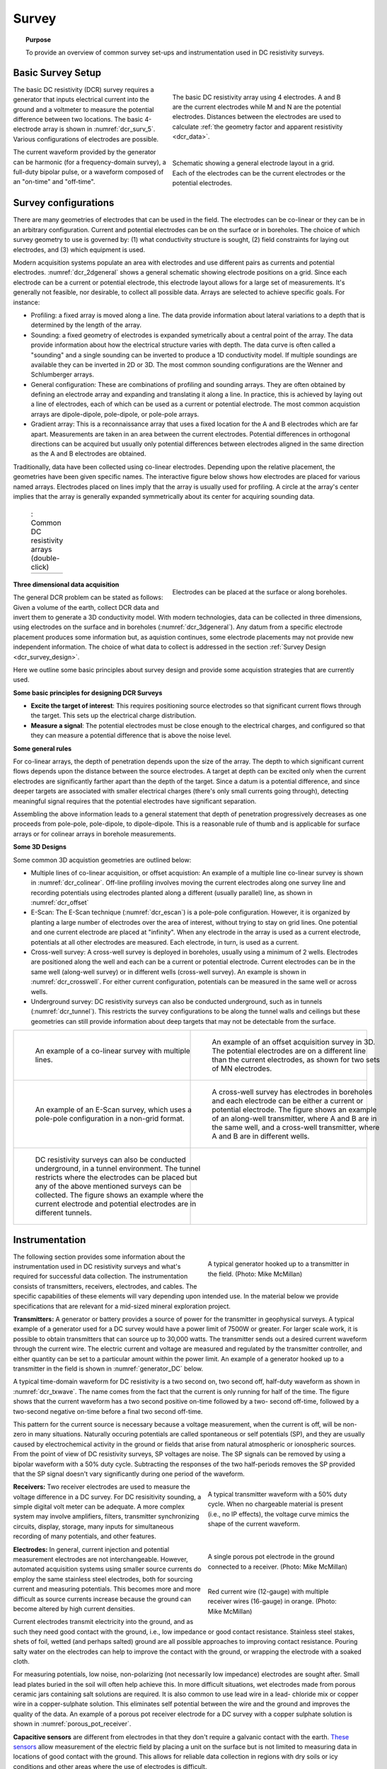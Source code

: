 .. _dcr_survey:

Survey
======

.. topic:: Purpose

   To provide an overview of common survey set-ups and instrumentation used in DC resistivity surveys.

.. _dcr_survey_basic:

Basic Survey Setup
------------------

.. figure:: images/DCR_Gradient-Schlumberger_Array.svg
        :name: dcr_surv_5
        :align: right
        :figwidth: 50%

        The basic DC resistivity array using 4 electrodes. A and B are the current electrodes while M and N are the potential electrodes. Distances between the electrodes are used to calculate :ref:`the geometry factor and apparent resistivity <dcr_data>`.

       
.. figure:: images/dcr_2dgeneral.png
        :name: dcr_2dgeneral
        :align: right
        :figwidth: 50%

        Schematic showing a general electrode layout in a grid. Each of the electrodes can be the current electrodes or the potential electrodes.
        
The basic DC resistivity (DCR) survey requires a generator that inputs electrical current into the ground and a voltmeter to measure the potential difference between two locations. The basic 4-electrode array is shown in :numref:`dcr_surv_5`. Various configurations of electrodes are possible. 

The current waveform provided by the generator can be harmonic (for a frequency-domain survey), a full-duty bipolar pulse,  or a waveform composed of an "on-time" and "off-time".

.. _dcr_survey_config:

Survey configurations
---------------------

.. .. figure:: images/MIMDASlayout.jpg
   :figwidth: 40%
   :align: right
   :name: MIMDAS_layout

..   Overview of the `MIMDAS layout <http://www.austhaigeophysics.com/A%20Comparison%20of%202D%20and%203D%20IP%20from%20Copper%20Hill%20NSW%20-%20Extended%20Abstract.pdf>`_

There are many geometries of electrodes that can be used in the field. The electrodes can be co-linear or they can be in an arbitrary configuration. Current and potential electrodes can be on the surface or in boreholes. The choice of which survey geometry to use is governed by: (1) what conductivity structure is sought, (2) field constraints for laying out electrodes, and (3) which equipment is used.

Modern acquisition systems populate an area with electrodes and use different pairs as currents and potential electrodes. :numref:`dcr_2dgeneral` shows a general schematic showing electrode positions on a grid. Since each electrode can be a current or potential electrode, this electrode layout allows for a large set of measurements. It's generally not feasible, nor desirable, to collect all possible data. Arrays are selected to achieve specific goals. For instance:


- Profiling: a fixed array is moved along a line. The data  provide information about lateral variations to a depth that is determined by the length of the array. 

- Sounding: a fixed geometry of electrodes is expanded symetrically about a central point of the array. The data provide information about how the electrical structure varies with depth. The data curve is often called a "sounding" and a single sounding can be inverted to produce a 1D conductivity model. If multiple soundings are available they can be inverted in 2D or 3D. The most common sounding configurations are the Wenner and Schlumberger arrays.

- General configuration: These are combinations of profiling and sounding arrays. They are often obtained by defining an electrode array and expanding and translating it along a line. In practice, this is achieved by laying out a line of electrodes, each of which can be used as a current or potential electrode. The most common acquistion arrays are dipole-dipole, pole-dipole, or pole-pole arrays.  

- Gradient array: This is a reconnaissance array that uses a fixed location for the A and B electrodes which are far apart. Measurements are taken in an area between the current electrodes. Potential differences in orthogonal directions can be acquired but usually only potential differences between electrodes aligned in the same direction as the A and B electrodes are obtained.

Traditionally, data have been collected using co-linear electrodes. Depending upon the relative placement, the geometries have been given specific names. The interactive figure below shows how electrodes are placed for various named arrays. Electrodes placed on lines imply that the array is usually used for profiling. A circle at the array's center implies that the array is generally expanded symmetrically about its center for acquiring sounding data.
 


.. _dcr_survradiobuttons:

 .. list-table:: : Common DC resistivity arrays (double-click)
   :header-rows: 0
   :widths: 10
   :stub-columns: 0

   *  - .. raw:: html
            :file: ./images/survey_radio_buttons.html

.. figure:: images/dcr_3dgeneral.png
        :name: dcr_3dgeneral
        :align: right
        :figwidth: 50%

        Electrodes can be placed at the surface or along boreholes.


.. _dcr_survey_3d:

**Three dimensional data acquisition**

The general DCR problem can be stated as follows: Given a volume of the earth, collect DCR data and invert them to generate a 3D conductivity model. With modern technologies, data can be collected in three dimensions, using electrodes on the surface and in boreholes (:numref:`dcr_3dgeneral`). Any datum from a specific electrode placement produces some information but, as aquistion continues, some electrode placements may not provide new independent information. The choice of what data to collect is addressed in the section :ref:`Survey Design <dcr_survey_design>`. 

Here we outline some basic principles about survey design and provide some acquistion strategies that are currently used. 

**Some basic principles for designing DCR Surveys**

- **Excite the target of interest**: This requires positioning source electrodes so that significant current flows through the target. This sets up the electrical charge distribution.

- **Measure a signal**: The potential electrodes must be close enough to the electrical charges, and configured so that they can measure a potential difference that is above the noise level.

**Some general rules**

For co-linear arrays, the depth of penetration depends upon the size of the array. 
The depth to which significant current flows depends upon the distance between the source electrodes. 
A target at depth can be excited only when the current electrodes are significantly farther apart than the depth of the target.
Since a datum is a potential difference, and since deeper targets are associated with smaller electrical charges (there's only small currents going through), detecting meaningful signal requires that the potential electrodes have significant separation.

Assembling the above information leads to a general statement that depth of penetration progressively decreases as one proceeds from pole-pole, pole-dipole, to dipole-dipole. This is a reasonable rule of thumb and is applicable for surface arrays or for colinear arrays in borehole measurements. 

**Some 3D Designs**

Some common 3D acquistion geometries are outlined below:

- Multiple lines of co-linear acquisition, or offset acquistion: An example of a multiple line co-linear survey is shown in :numref:`dcr_colinear`. Off-line profiling involves moving the current electrodes along one survey line and recording potentials using electrodes planted along a different (usually parallel) line, as shown in :numref:`dcr_offset`

- E-Scan: The E-Scan technique (:numref:`dcr_escan`) is a pole-pole configuration. However, it is organized by planting a large number of electrodes over the area of interest, without trying to stay on grid lines. One potential and one current electrode are placed at "infinity". When any electrode in the array is used as a current electrode, potentials at all other electrodes are measured. Each electrode, in turn, is used as a current. 
 
- Cross-well survey: A cross-well survey is deployed in boreholes, usually using a minimum of 2 wells. Electrodes are positioned along the well and each can be a current or potential electrode. Current electrodes can be in the same well (along-well survey) or in different wells (cross-well survey). An example is shown in :numref:`dcr_crosswell`. For either current configuration, potentials can be measured in the same well or across wells.

- Underground survey: DC resistivity surveys can also be conducted underground, such as in tunnels (:numref:`dcr_tunnel`). This restricts the survey configurations to be along the tunnel walls and ceilings but these geometries can still provide information about deep targets that may not be detectable from the surface.

.. list-table::
   :header-rows: 0
   :widths: 10 10
   :stub-columns: 0

   *  - .. figure:: images/dcr_colinear.png
          :name: dcr_colinear
          :figwidth: 100%

          An example of a co-linear survey with multiple lines.
      - .. figure:: images/dcr_offset.png
          :name: dcr_offset
          :figwidth: 100%

          An example of an offset acquisition survey in 3D. The potential electrodes are on a different line than the current electrodes, as shown for two sets of MN electrodes.

   *  - .. figure:: images/dcr_escan.png
          :name: dcr_escan
          :figwidth: 100%

          An example of an E-Scan survey, which uses a pole-pole configuration in a non-grid format.
      - .. figure:: images/dcr_crosswell.png
          :name: dcr_crosswell
          :figwidth: 100%

          A cross-well survey has electrodes in boreholes and each electrode can be either a current or potential electrode. The figure shows an example of an along-well transmitter, where A and B are in the same well, and a cross-well transmitter, where A and B are in different wells.

   *  - .. figure:: images/dcr_tunnel.png
          :name: dcr_tunnel
          :figwidth: 100%

          DC resistivity surveys can also be conducted underground, in a tunnel environment. The tunnel restricts where the electrodes can be placed but any of the above mentioned surveys can be collected. The figure shows an example where the current electrode and potential electrodes are in different tunnels.
      -


.. _dcr_instrumentation:

Instrumentation
---------------

.. figure:: images/generator_transmitter.jpg
   :figwidth: 40%
   :align: right
   :name: generator_DC

   A typical generator hooked up to a transmitter in the field. (Photo: Mike McMillan)

The following section provides some information about the instrumentation used in DC resistivity surveys and what's required for successful data collection. The instrumentation consists of transmitters, receivers, electrodes, and cables. The specific capabilities of these elements will vary depending upon intended use. In the material below we provide specifications that are relevant for a mid-sized mineral exploration project. 

.. _dcr_transmitters:

**Transmitters:** A generator or battery provides a source of power for the transmitter in
geophysical surveys. A typical example of a generator used for a DC survey would have a power limit of 7500W or
greater. 
For larger scale work, it is possible to obtain transmitters that can source up to 30,000 watts. 
The transmitter sends out a desired current waveform through the
current wire. The electric current and voltage are measured and regulated by
the transmitter controller, and either quantity can be set to a particular
amount within the power limit. An example of a generator hooked up to a
transmitter in the field is shown in :numref:`generator_DC` below.

A typical time-domain waveform for DC resistivity is a two second on, two second off,
half-duty waveform as shown in :numref:`dcr_txwave`. The name comes from the
fact that the current is only running for half of the time. The figure shows
that the current waveform has a two second positive on-time followed by a two-
second off-time, followed by a two-second negative on-time before a final two
second off-time. 

This pattern for the current source is necessary because a voltage measurement, when the current is off, will be non-zero in many situations. Naturally occuring potentials are called spontaneous or self potentials (SP), and they are usually caused by electrochemical activity in the ground or fields that arise from natural atmospheric or ionospheric sources.  From the point of view of DC resistivity surveys, SP voltages are noise.  The SP signals can be removed by using a bipolar waveform with a  50% duty cycle. Subtracting the responses of the two half-periods removes the SP provided that the SP signal doesn't vary significantly during one period of the waveform.  

.. figure:: images/txwave.gif
        :figwidth: 40%
        :name: dcr_txwave
        :align: right

        A typical transmitter waveform with a 50% duty cycle. When no chargeable material is present (i.e., no IP effects), the voltage curve mimics the shape of the current waveform.

.. When chargeable material is present the voltage curve will slowly ramp up during the positive on-time and will discharge during the corresponding off-time. The mirror image will happen during the negative on-time and off-time. Once again these curves are stacked to reduce the noise.

.. .. figure:: images/IP_waveform.jpg
   :figwidth: 40%
   :align: right
   :name: IP_waveform

..   A typical transmitter `waveform <http://gpg.geosci.xyz/en/latest/content/induced_polarization/induced_polarization_measurements_data.html>`_

.. The primary voltage, or DC component of the measured voltage is taken before any IP effect has taken place, as noted by :math:`\mathrm{V}_{\sigma}` in :numref:`IP_waveform2`, whereas the IP measurement is taken as an integral beneath the voltage curve between two user defined time points (t1 and t2). The Newmont standard is to take t1 = 450 ms and t2 = 1100 ms.

.. .. figure:: images/IP_waveform2.jpg
   :figwidth: 40%
   :align: right
   :name: IP_waveform2

..   `Location of DC and IP measurements along the receiver voltage curve <http://gpg.geosci.xyz/en/latest/content/induced_polarization/induced_polarization_measurements_data.html>`_

.. _dcr_receivers:

**Receivers:** Two receiver electrodes are used to measure the voltage difference in a DC
survey. For DC resisitivity sounding, a simple digital volt meter can be adequate. A more complex system may involve amplifiers, filters, transmitter synchronizing circuits, display, storage, many inputs for simultaneous recording of many potentials, and other features. 

.. Synchronization with the transmitter is essential if IP data are to be gathered, but it is not critical if resistivity information only is to be obtained. IP receivers also must be capable of recording several signal strengths covering several orders of magnitude because signals while the transmitter is on may be several volts, while decay voltages during the transmitter's "off" time may be only a few micro or millivolts. 

.. figure:: images/receiver_electrode_porous_pots_receiver.jpg
   :figwidth: 40%
   :align: right
   :name: porous_pot_receiver

   A single porous pot electrode in the ground connected to a receiver. (Photo: Mike McMillan)

.. figure:: images/current_receiver_wire.png
   :figwidth: 40%
   :align: right
   :name: current_receiver_wire_DC

   Red current wire (12-gauge) with multiple receiver wires (16-gauge) in orange. (Photo: Mike McMillan)


.. _dcr_electrodes:

**Electrodes:** In general, current injection and potential measurement electrodes are not interchangeable. However, automated acquisition systems using smaller source currents do employ the same stainless steel electrodes, both for sourcing current and measuring potentials. This becomes more and more difficult as source currents increase because the ground can become altered by high current densities.

Current electrodes transmit electricity into the ground, and as such they need
good contact with the ground, i.e., low impedance or good contact resistance. 
Stainless steel stakes, shets of foil, wetted (and perhaps salted) ground are all possible approaches to improving contact resistance.  Pouring salty water on the electrodes can help
to improve the contact with the ground, or wrapping the electrode with a
soaked cloth. 

For measuring potentials, low noise, non-polarizing (not necessarily low impedance) electrodes are sought after. Small lead plates buried in the soil will often help achieve this. In more difficult situations, wet electrodes made from porous ceramic jars containing salt solutions are required. It is also common to use lead wire in a lead-
chloride mix or copper wire in a copper-sulphate solution. This eliminates
self potential between the wire and the ground and improves the quality of
the data. An example of a porous pot receiver electrode for a
DC survey with a copper sulphate solution is shown in
:numref:`porous_pot_receiver`.

.. _dcr_capasensors:

**Capacitive sensors** are different from electrodes in that they don't require a galvanic contact with the earth. `These sensors <https://www.onepetro.org/download/conference-paper/SEG-2012-1478?id=conference-paper%2FSEG-2012-1478>`_  allow measurement of the electric field by placing a unit on the surface but is not limited to measuring data in locations of good contact with the ground. This allows for reliable data collection in regions with dry soils or icy conditions and other areas where the use of electrodes is difficult.

.. _dcr_cables:

**Cables:** For small scale work, some systems are available that use multi-conductor cable, and possible "smart" electrodes that can be switched between input and measurement functions by computer. For large scale work, this is not practical because of the large currents involved (up to a hundred Amps or so in some cases). Multi-conductor cables with individual wires capable of carrying that current would be prohibitively heavy for mineral exploration surveys, wich commonly involve profile lines several kilometers long. However, there are some systems that use mult-conductor seismic cables for the potentials while requiring the normal single, heavy gauge wire for the current source. A typical 12-gauge current wire (red) used for a DC survey is shown in :numref:`current_receiver_wire_DC` along with 16-gauge receiver wires (orange).

